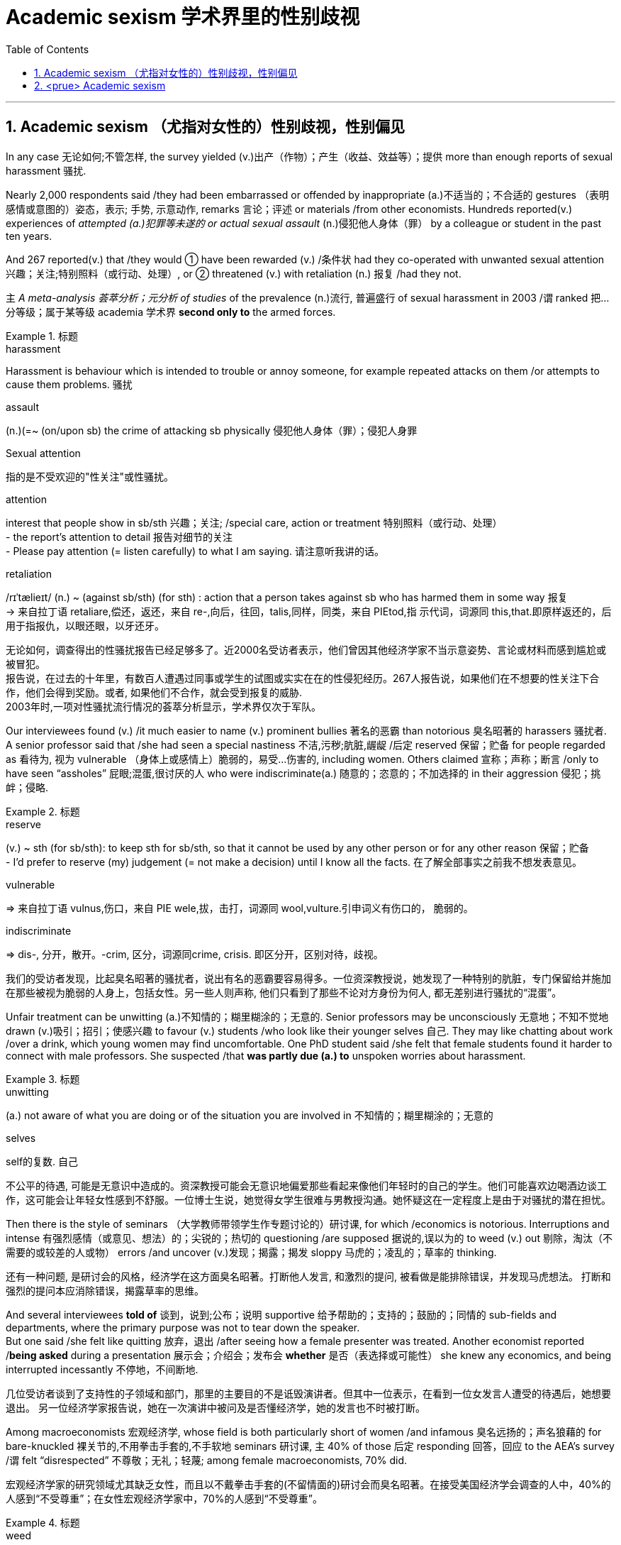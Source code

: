 

= Academic sexism 学术界里的性别歧视
:toc: left
:toclevels: 3
:sectnums:
:stylesheet: ../myAdocCss.css

'''


== Academic sexism （尤指对女性的）性别歧视，性别偏见

In any case 无论如何;不管怎样, the survey yielded (v.)出产（作物）；产生（收益、效益等）；提供 more than enough reports of sexual harassment 骚扰.

Nearly 2,000 respondents said /they had been embarrassed or offended by inappropriate (a.)不适当的；不合适的 gestures （表明感情或意图的）姿态，表示; 手势, 示意动作, remarks 言论；评述 or materials /from other economists.
Hundreds reported(v.) experiences of _attempted (a.)犯罪等未遂的 or actual sexual assault_ (n.)侵犯他人身体（罪） by a colleague or student in the past ten years.

And 267 reported(v.) that /they would ① have been rewarded (v.) /条件状 had they co-operated with unwanted sexual attention 兴趣；关注;特别照料（或行动、处理）, or ② threatened (v.) with retaliation (n.) 报复 /had they not.

`主` _A meta-analysis 荟萃分析；元分析 of studies_ of the prevalence (n.)流行, 普遍盛行 of sexual harassment in 2003 /`谓` ranked 把…分等级；属于某等级 academia 学术界  *second only to* the armed forces.




[.my1]
.标题
====
.harassment
Harassment is behaviour which is intended to trouble or annoy someone, for example repeated attacks on them /or attempts to cause them problems. 骚扰

.assault
(n.)(=~ (on/upon sb) the crime of attacking sb physically 侵犯他人身体（罪）；侵犯人身罪

.Sexual attention
指的是不受欢迎的"性关注"或性骚扰。


.attention
interest that people show in sb/sth 兴趣；关注; /special care, action or treatment 特别照料（或行动、处理） +
- the report's attention to detail 报告对细节的关注 +
- Please pay attention (= listen carefully) to what I am saying. 请注意听我讲的话。

.retaliation
/rɪˈtælieɪt/ (n.) ~ (against sb/sth) (for sth) : action that a person takes against sb who has harmed them in some way 报复 +
-> 来自拉丁语 retaliare,偿还，返还，来自 re-,向后，往回，talis,同样，同类，来自 PIEtod,指 示代词，词源同 this,that.即原样返还的，后用于指报仇，以眼还眼，以牙还牙。

[.my2]
无论如何，调查得出的性骚扰报告已经足够多了。近2000名受访者表示，他们曾因其他经济学家不当示意姿势、言论或材料而感到尴尬或被冒犯。 +
报告说，在过去的十年里，有数百人遭遇过同事或学生的试图或实实在在的性侵犯经历。267人报告说，如果他们在不想要的性关注下合作，他们会得到奖励。或者, 如果他们不合作，就会受到报复的威胁. +
2003年时,一项对性骚扰流行情况的荟萃分析显示，学术界仅次于军队。
====



Our interviewees found (v.) /it much easier to name (v.) prominent bullies 著名的恶霸 than notorious 臭名昭著的 harassers 骚扰者. +
A senior professor said that /she had seen a special nastiness 不洁,污秽;肮脏,龌龊 /后定 reserved 保留；贮备 for people regarded as 看待为, 视为 vulnerable （身体上或感情上）脆弱的，易受…伤害的, including women.
Others claimed 宣称；声称；断言 /only to have seen “assholes” 屁眼;混蛋,很讨厌的人 who were indiscriminate(a.) 随意的；恣意的；不加选择的 in their aggression 侵犯；挑衅；侵略.



[.my1]
.标题
====

.reserve
(v.) ~ sth (for sb/sth): to keep sth for sb/sth, so that it cannot be used by any other person or for any other reason 保留；贮备 +
- I'd prefer to reserve (my) judgement (= not make a decision) until I know all the facts. 在了解全部事实之前我不想发表意见。


.vulnerable
⇒ 来自拉丁语 vulnus,伤口，来自 PIE wele,拔，击打，词源同 wool,vulture.引申词义有伤口的， 脆弱的。

.indiscriminate
⇒ dis-, 分开，散开。-crim, 区分，词源同crime, crisis. 即区分开，区别对待，歧视。

[.my2]
我们的受访者发现，比起臭名昭著的骚扰者，说出有名的恶霸要容易得多。一位资深教授说，她发现了一种特别的肮脏，专门保留给并施加在那些被视为脆弱的人身上，包括女性。另一些人则声称, 他们只看到了那些不论对方身份为何人, 都无差别进行骚扰的“混蛋”。
====


Unfair treatment can be unwitting (a.)不知情的；糊里糊涂的；无意的. Senior professors may be unconsciously 无意地；不知不觉地 drawn (v.)吸引；招引；使感兴趣 to favour (v.) students /who look like their younger selves 自己.
They may like chatting about work /over a drink, which young women may find uncomfortable. One PhD student said /she felt that female students found it harder to connect with male professors. She suspected /that *was partly due (a.) to* unspoken worries about harassment.



[.my1]
.标题
====
.unwitting
(a.) not aware of what you are doing or of the situation you are involved in 不知情的；糊里糊涂的；无意的

.selves
self的复数. 自己

[.my2]
不公平的待遇, 可能是无意识中造成的。资深教授可能会无意识地偏爱那些看起来像他们年轻时的自己的学生。他们可能喜欢边喝酒边谈工作，这可能会让年轻女性感到不舒服。一位博士生说，她觉得女学生很难与男教授沟通。她怀疑这在一定程度上是由于对骚扰的潜在担忧。
====



Then there is the style of seminars （大学教师带领学生作专题讨论的）研讨课, for which /economics is notorious.
Interruptions and intense  有强烈感情（或意见、想法）的；尖锐的；热切的 questioning /are supposed 据说的,误以为的 to weed (v.) out 剔除，淘汰（不需要的或较差的人或物） errors /and uncover (v.)发现；揭露；揭发 sloppy 马虎的；凌乱的；草率的 thinking.

[.my2]
还有一种问题, 是研讨会的风格，经济学在这方面臭名昭著。打断他人发言, 和激烈的提问, 被看做是能排除错误，并发现马虎想法。
打断和强烈的提问本应消除错误，揭露草率的思维。

And several interviewees *told of* 谈到，说到;公布；说明 supportive 给予帮助的；支持的；鼓励的；同情的 sub-fields and departments, where the primary purpose was not to tear down the speaker.  +
But one said /she felt like quitting 放弃，退出 /after seeing how a female presenter was treated.
Another economist reported /*being asked* during a presentation 展示会；介绍会；发布会 *whether* 是否（表选择或可能性） she knew any economics, and being interrupted incessantly 不停地，不间断地.

[.my2]
几位受访者谈到了支持性的子领域和部门，那里的主要目的不是诋毁演讲者。但其中一位表示，在看到一位女发言人遭受的待遇后，她想要退出。
另一位经济学家报告说，她在一次演讲中被问及是否懂经济学，她的发言也不时被打断。

Among macroeconomists 宏观经济学, whose field is both particularly short of women /and infamous 臭名远扬的；声名狼藉的 for bare-knuckled 裸关节的,不用拳击手套的,不手软地 seminars 研讨课, `主` 40% of those 后定 responding 回答，回应 to the AEA’s survey /`谓` felt “disrespected” 不尊敬；无礼；轻蔑; among female macroeconomists, 70% did.

[.my2]
宏观经济学家的研究领域尤其缺乏女性，而且以不戴拳击手套的(不留情面的)研讨会而臭名昭著。在接受美国经济学会调查的人中，40%的人感到“不受尊重”；在女性宏观经济学家中，70%的人感到“不受尊重”。

[.my1]
.标题
====
.weed
(v.) 除（地面的）杂草.

.weed out :
to remove or get rid of people or things from a group because they are not wanted or are less good than the rest 清除，剔除，淘汰（不需要的或较差的人或物）

.sloppy
that shows a lack of care, thought or effort 马虎的；凌乱的；草率的 +
⇒ slop,泥浆，-y,形容词后缀。引申比喻义马虎的，草率的。

.knuckle
/ˈnʌkl/ 指关节,膝关节

.supportive sub-fields and departments
ChatGPT的解释是: 指的是支持性的领域和部门，它们提供了一个更为温和和鼓励性的环境，使得演讲者不会被批评或被质疑的方式打击士气。换句话说，这些领域和部门的主要目的不是批评或挑剔演讲者，而是为他们提供支持和鼓励，帮助他们更好地发挥自己的才能和创造力。
====



'''


== <prue> Academic sexism


In any case, the survey yielded more than enough reports of sexual harassment. Nearly 2,000 respondents said they had been embarrassed or offended by inappropriate gestures, remarks or materials from other economists. Hundreds reported experiences of attempted or actual sexual assault by a colleague or student in the past ten years. And 267 reported that they would have been rewarded [had they co-operated with unwanted sexual attention], or threatened with retaliation [had they not].

A meta-analysis of studies of the prevalence of sexual harassment in 2003 ranked academia second only to the armed forces.

Our interviewees found it much easier to name prominent bullies than notorious harassers. A senior professor said that she had seen a special nastiness (reserved for people regarded as vulnerable, including women). Others claimed only to have seen “assholes” who were indiscriminate in their aggression.


Unfair treatment can be unwitting. Senior professors may be unconsciously drawn to favour students who look like their younger selves. They may like chatting about work over a drink, which young women may find uncomfortable. One PhD student said she felt that female students found {it harder to connect with male professors}. She suspected {that was partly due to unspoken worries about harassment}.


Then there is the style of seminars, for which economics is notorious. Interruptions and intense questioning are supposed to weed out errors and uncover sloppy thinking. And several interviewees told of supportive sub-fields and departments, where the primary purpose was not to tear down the speaker. But one said she felt like quitting after seeing how a female presenter was treated. Another economist reported being asked during a presentation whether she knew any economics, and being interrupted incessantly.

Among macroeconomists, whose field is both particularly short of women and infamous for bare-knuckled seminars, 40% of those (responding to the AEA’s survey) felt “disrespected”; among female macroeconomists, 70% did.


'''

